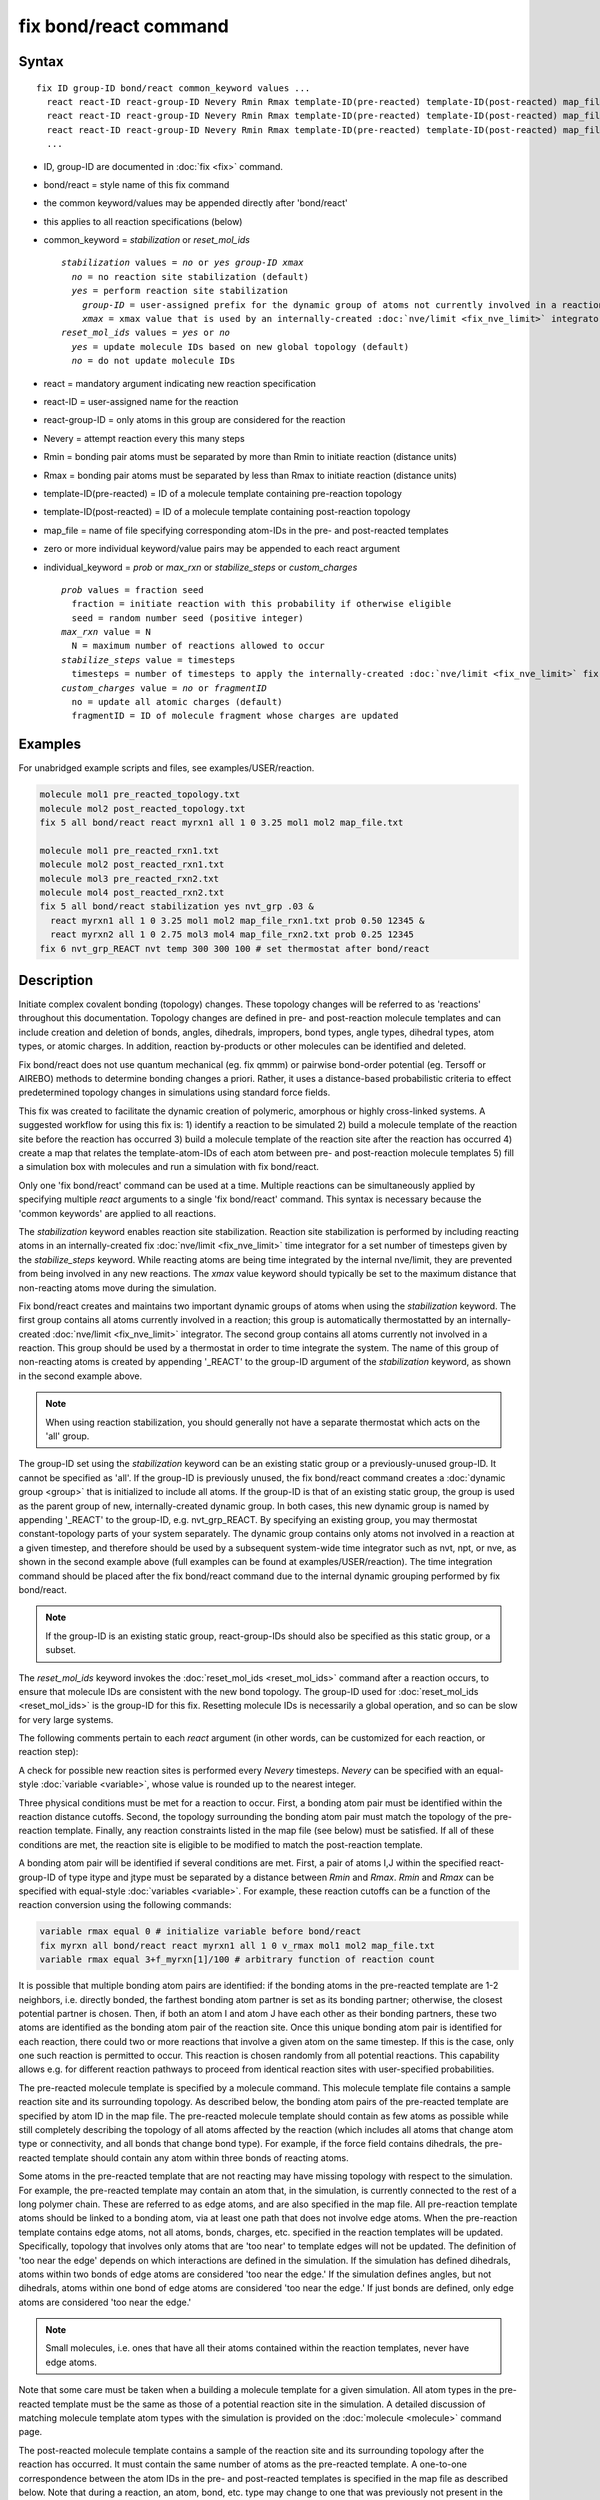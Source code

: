 .. index:: fix bond/react

fix bond/react command
======================

Syntax
""""""

.. parsed-literal::

   fix ID group-ID bond/react common_keyword values ...
     react react-ID react-group-ID Nevery Rmin Rmax template-ID(pre-reacted) template-ID(post-reacted) map_file individual_keyword values ...
     react react-ID react-group-ID Nevery Rmin Rmax template-ID(pre-reacted) template-ID(post-reacted) map_file individual_keyword values ...
     react react-ID react-group-ID Nevery Rmin Rmax template-ID(pre-reacted) template-ID(post-reacted) map_file individual_keyword values ...
     ...

* ID, group-ID are documented in :doc:`fix <fix>` command.
* bond/react = style name of this fix command
* the common keyword/values may be appended directly after 'bond/react'
* this applies to all reaction specifications (below)
* common_keyword = *stabilization* or *reset_mol_ids*

  .. parsed-literal::

       *stabilization* values = *no* or *yes* *group-ID* *xmax*
         *no* = no reaction site stabilization (default)
         *yes* = perform reaction site stabilization
           *group-ID* = user-assigned prefix for the dynamic group of atoms not currently involved in a reaction
           *xmax* = xmax value that is used by an internally-created :doc:`nve/limit <fix_nve_limit>` integrator
       *reset_mol_ids* values = *yes* or *no*
         *yes* = update molecule IDs based on new global topology (default)
         *no* = do not update molecule IDs

* react = mandatory argument indicating new reaction specification
* react-ID = user-assigned name for the reaction
* react-group-ID = only atoms in this group are considered for the reaction
* Nevery = attempt reaction every this many steps
* Rmin = bonding pair atoms must be separated by more than Rmin to initiate reaction (distance units)
* Rmax = bonding pair atoms must be separated by less than Rmax to initiate reaction (distance units)
* template-ID(pre-reacted) = ID of a molecule template containing pre-reaction topology
* template-ID(post-reacted) = ID of a molecule template containing post-reaction topology
* map_file = name of file specifying corresponding atom-IDs in the pre- and post-reacted templates
* zero or more individual keyword/value pairs may be appended to each react argument
* individual_keyword = *prob* or *max_rxn* or *stabilize_steps* or *custom_charges*

  .. parsed-literal::

         *prob* values = fraction seed
           fraction = initiate reaction with this probability if otherwise eligible
           seed = random number seed (positive integer)
         *max_rxn* value = N
           N = maximum number of reactions allowed to occur
         *stabilize_steps* value = timesteps
           timesteps = number of timesteps to apply the internally-created :doc:`nve/limit <fix_nve_limit>` fix to reacting atoms
         *custom_charges* value = *no* or *fragmentID*
           no = update all atomic charges (default)
           fragmentID = ID of molecule fragment whose charges are updated

Examples
""""""""

For unabridged example scripts and files, see examples/USER/reaction.

.. code-block:: LAMMPS

   molecule mol1 pre_reacted_topology.txt
   molecule mol2 post_reacted_topology.txt
   fix 5 all bond/react react myrxn1 all 1 0 3.25 mol1 mol2 map_file.txt

   molecule mol1 pre_reacted_rxn1.txt
   molecule mol2 post_reacted_rxn1.txt
   molecule mol3 pre_reacted_rxn2.txt
   molecule mol4 post_reacted_rxn2.txt
   fix 5 all bond/react stabilization yes nvt_grp .03 &
     react myrxn1 all 1 0 3.25 mol1 mol2 map_file_rxn1.txt prob 0.50 12345 &
     react myrxn2 all 1 0 2.75 mol3 mol4 map_file_rxn2.txt prob 0.25 12345
   fix 6 nvt_grp_REACT nvt temp 300 300 100 # set thermostat after bond/react

Description
"""""""""""

Initiate complex covalent bonding (topology) changes. These topology
changes will be referred to as 'reactions' throughout this
documentation. Topology changes are defined in pre- and post-reaction
molecule templates and can include creation and deletion of bonds,
angles, dihedrals, impropers, bond types, angle types, dihedral types,
atom types, or atomic charges. In addition, reaction by-products or
other molecules can be identified and deleted.

Fix bond/react does not use quantum mechanical (eg. fix qmmm) or
pairwise bond-order potential (eg. Tersoff or AIREBO) methods to
determine bonding changes a priori. Rather, it uses a distance-based
probabilistic criteria to effect predetermined topology changes in
simulations using standard force fields.

This fix was created to facilitate the dynamic creation of polymeric,
amorphous or highly cross-linked systems. A suggested workflow for
using this fix is: 1) identify a reaction to be simulated 2) build a
molecule template of the reaction site before the reaction has
occurred 3) build a molecule template of the reaction site after the
reaction has occurred 4) create a map that relates the
template-atom-IDs of each atom between pre- and post-reaction molecule
templates 5) fill a simulation box with molecules and run a simulation
with fix bond/react.

Only one 'fix bond/react' command can be used at a time. Multiple
reactions can be simultaneously applied by specifying multiple *react*
arguments to a single 'fix bond/react' command. This syntax is
necessary because the 'common keywords' are applied to all reactions.

The *stabilization* keyword enables reaction site stabilization.
Reaction site stabilization is performed by including reacting atoms
in an internally-created fix :doc:`nve/limit <fix_nve_limit>` time
integrator for a set number of timesteps given by the
*stabilize_steps* keyword. While reacting atoms are being time
integrated by the internal nve/limit, they are prevented from being
involved in any new reactions. The *xmax* value keyword should
typically be set to the maximum distance that non-reacting atoms move
during the simulation.

Fix bond/react creates and maintains two important dynamic groups of
atoms when using the *stabilization* keyword. The first group contains
all atoms currently involved in a reaction; this group is
automatically thermostatted by an internally-created
:doc:`nve/limit <fix_nve_limit>` integrator. The second group contains
all atoms currently not involved in a reaction. This group should be
used by a thermostat in order to time integrate the system. The name
of this group of non-reacting atoms is created by appending '_REACT'
to the group-ID argument of the *stabilization* keyword, as shown in
the second example above.

.. note::

   When using reaction stabilization, you should generally not have
   a separate thermostat which acts on the 'all' group.

The group-ID set using the *stabilization* keyword can be an existing
static group or a previously-unused group-ID. It cannot be specified
as 'all'. If the group-ID is previously unused, the fix bond/react
command creates a :doc:`dynamic group <group>` that is initialized to
include all atoms. If the group-ID is that of an existing static
group, the group is used as the parent group of new,
internally-created dynamic group. In both cases, this new dynamic
group is named by appending '_REACT' to the group-ID, e.g.
nvt_grp_REACT. By specifying an existing group, you may thermostat
constant-topology parts of your system separately. The dynamic group
contains only atoms not involved in a reaction at a given timestep,
and therefore should be used by a subsequent system-wide time
integrator such as nvt, npt, or nve, as shown in the second example
above (full examples can be found at examples/USER/reaction). The time
integration command should be placed after the fix bond/react command
due to the internal dynamic grouping performed by fix bond/react.

.. note::

   If the group-ID is an existing static group, react-group-IDs
   should also be specified as this static group, or a subset.

The *reset_mol_ids* keyword invokes the :doc:`reset_mol_ids <reset_mol_ids>`
command after a reaction occurs, to ensure that molecule IDs are
consistent with the new bond topology. The group-ID used for
:doc:`reset_mol_ids <reset_mol_ids>` is the group-ID for this fix.
Resetting molecule IDs is necessarily a global operation, and so can
be slow for very large systems.

The following comments pertain to each *react* argument (in other
words, can be customized for each reaction, or reaction step):

A check for possible new reaction sites is performed every *Nevery*
timesteps. *Nevery* can be specified with an equal-style
:doc:`variable <variable>`, whose value is rounded up to the nearest
integer.

Three physical conditions must be met for a reaction to occur. First,
a bonding atom pair must be identified within the reaction distance
cutoffs. Second, the topology surrounding the bonding atom pair must
match the topology of the pre-reaction template. Finally, any reaction
constraints listed in the map file (see below) must be satisfied. If
all of these conditions are met, the reaction site is eligible to be
modified to match the post-reaction template.

A bonding atom pair will be identified if several conditions are met.
First, a pair of atoms I,J within the specified react-group-ID of type
itype and jtype must be separated by a distance between *Rmin* and
*Rmax*\ . *Rmin* and *Rmax* can be specified with equal-style
:doc:`variables <variable>`. For example, these reaction cutoffs can
be a function of the reaction conversion using the following commands:

.. code-block:: LAMMPS

   variable rmax equal 0 # initialize variable before bond/react
   fix myrxn all bond/react react myrxn1 all 1 0 v_rmax mol1 mol2 map_file.txt
   variable rmax equal 3+f_myrxn[1]/100 # arbitrary function of reaction count

It is possible that multiple bonding atom pairs are identified: if the
bonding atoms in the pre-reacted template are  1-2 neighbors, i.e.
directly bonded, the farthest bonding atom partner is set as its
bonding partner; otherwise, the closest potential partner is chosen.
Then, if both an atom I and atom J have each other as their bonding
partners, these two atoms are identified as the bonding atom pair of
the reaction site. Once this unique bonding atom pair is identified
for each reaction, there could two or more reactions that involve a
given atom on the same timestep. If this is the case, only one such
reaction is permitted to occur. This reaction is chosen randomly from
all potential reactions. This capability allows e.g. for different
reaction pathways to proceed from identical reaction sites with
user-specified probabilities.

The pre-reacted molecule template is specified by a molecule command.
This molecule template file contains a sample reaction site and its
surrounding topology. As described below, the bonding atom pairs of
the pre-reacted template are specified by atom ID in the map file. The
pre-reacted molecule template should contain as few atoms as possible
while still completely describing the topology of all atoms affected
by the reaction (which includes all atoms that change atom type or
connectivity, and all bonds that change bond type). For example, if
the force field contains dihedrals, the pre-reacted template should
contain any atom within three bonds of reacting atoms.

Some atoms in the pre-reacted template that are not reacting may have
missing topology with respect to the simulation. For example, the
pre-reacted template may contain an atom that, in the simulation, is
currently connected to the rest of a long polymer chain. These are
referred to as edge atoms, and are also specified in the map file. All
pre-reaction template atoms should be linked to a bonding atom, via at
least one path that does not involve edge atoms. When the pre-reaction
template contains edge atoms, not all atoms, bonds, charges, etc.
specified in the reaction templates will be updated. Specifically,
topology that involves only atoms that are 'too near' to template
edges will not be updated. The definition of 'too near the edge'
depends on which interactions are defined in the simulation. If the
simulation has defined dihedrals, atoms within two bonds of edge atoms
are considered 'too near the edge.' If the simulation defines angles,
but not dihedrals, atoms within one bond of edge atoms are considered
'too near the edge.' If just bonds are defined, only edge atoms are
considered 'too near the edge.'

.. note::

   Small molecules, i.e. ones that have all their atoms contained
   within the reaction templates, never have edge atoms.

Note that some care must be taken when a building a molecule template
for a given simulation. All atom types in the pre-reacted template
must be the same as those of a potential reaction site in the
simulation. A detailed discussion of matching molecule template atom
types with the simulation is provided on the :doc:`molecule <molecule>`
command page.

The post-reacted molecule template contains a sample of the reaction
site and its surrounding topology after the reaction has occurred. It
must contain the same number of atoms as the pre-reacted template. A
one-to-one correspondence between the atom IDs in the pre- and
post-reacted templates is specified in the map file as described
below. Note that during a reaction, an atom, bond, etc. type may
change to one that was previously not present in the simulation. These
new types must also be defined during the setup of a given simulation.
A discussion of correctly handling this is also provided on the
:doc:`molecule <molecule>` command page.

.. note::

   When a reaction occurs, it is possible that the resulting
   topology/atom (e.g. special bonds, dihedrals, etc.) exceeds that of
   the existing system and reaction templates. As when inserting
   molecules, enough space for this increased topology/atom must be
   reserved by using the relevant "extra" keywords to the
   :doc:`read_data <read_data>` or :doc:`create_box <create_box>` commands.

The map file is a text document with the following format:

A map file has a header and a body. The header of map file the
contains one mandatory keyword and four optional keywords. The
mandatory keyword is 'equivalences':

.. parsed-literal::

   N *equivalences* = # of atoms N in the reaction molecule templates

The optional keywords are 'edgeIDs', 'deleteIDs', 'chiralIDs' and
'constraints':

.. parsed-literal::

   N *edgeIDs* = # of edge atoms N in the pre-reacted molecule template
   N *deleteIDs* = # of atoms N that are specified for deletion
   N *chiralIDs* = # of specified chiral centers N
   N *constraints* = # of specified reaction constraints N

The body of the map file contains two mandatory sections and four
optional sections. The first mandatory section begins with the keyword
'BondingIDs' and lists the atom IDs of the bonding atom pair in the
pre-reacted molecule template. The second mandatory section begins
with the keyword 'Equivalences' and lists a one-to-one correspondence
between atom IDs of the pre- and post-reacted templates. The first
column is an atom ID of the pre-reacted molecule template, and the
second column is the corresponding atom ID of the post-reacted
molecule template. The first optional section begins with the keyword
'EdgeIDs' and lists the atom IDs of edge atoms in the pre-reacted
molecule template. The second optional section begins with the keyword
'DeleteIDs' and lists the atom IDs of pre-reaction template atoms to
delete. The third optional section begins with the keyword 'ChiralIDs'
lists the atom IDs of chiral atoms whose handedness should be
enforced. The fourth optional section begins with the keyword
'Constraints' and lists additional criteria that must be satisfied in
order for the reaction to occur. Currently, there are five types of
constraints available, as discussed below: 'distance', 'angle',
'dihedral', 'arrhenius', and 'rmsd'.

A sample map file is given below:

----------

.. parsed-literal::

   # this is a map file

   7 equivalences
   2 edgeIDs

   BondingIDs

   3
   5

   EdgeIDs

   1
   7

   Equivalences

   1   1
   2   2
   3   3
   4   4
   5   5
   6   6
   7   7

----------

The handedness of atoms that are chiral centers can be enforced by
listing their IDs in the ChiralIDs section. A chiral atom must be
bonded to four atoms with mutually different atom types. This feature
uses the coordinates and types of the involved atoms in the
pre-reaction template to determine handedness. Three atoms bonded to
the chiral center are arbitrarily chosen, to define an oriented plane,
and the relative position of the fourth bonded atom determines the
chiral center's handedness.

Any number of additional constraints may be specified in the
Constraints section of the map file. The constraint of type 'distance'
has syntax as follows:

.. parsed-literal::

   distance *ID1* *ID2* *rmin* *rmax*

where 'distance' is the required keyword, *ID1* and *ID2* are
pre-reaction atom IDs (or molecule-fragment IDs, see below), and these
two atoms must be separated by a distance between *rmin* and *rmax*
for the reaction to occur.

The constraint of type 'angle' has the following syntax:

.. parsed-literal::

   angle *ID1* *ID2* *ID3* *amin* *amax*

where 'angle' is the required keyword, *ID1*\ , *ID2* and *ID3* are
pre-reaction atom IDs (or molecule-fragment IDs, see below), and these
three atoms must form an angle between *amin* and *amax* for the
reaction to occur (where *ID2* is the central atom). Angles must be
specified in degrees. This constraint can be used to enforce a certain
orientation between reacting molecules.

The constraint of type 'dihedral' has the following syntax:

.. parsed-literal::

   dihedral *ID1* *ID2* *ID3* *ID4* *amin* *amax* *amin2* *amax2*

where 'dihedral' is the required keyword, and *ID1*\ , *ID2*\ , *ID3*
and *ID4* are pre-reaction atom IDs (or molecule-fragment IDs, see
below). Dihedral angles are calculated in the interval (-180,180].
Refer to the :doc:`dihedral style <dihedral_style>` documentation for
further details on convention. If *amin* is less than *amax*, these
four atoms must form a dihedral angle greater than *amin* **and** less
than *amax* for the reaction to occur. If *amin* is greater than
*amax*, these four atoms must form a dihedral angle greater than
*amin* **or** less than *amax* for the reaction to occur. Angles must
be specified in degrees. Optionally, a second range of permissible
angles *amin2*-*amax2* can be specified.

For the 'distance', 'angle', and 'dihedral' constraints (explained
above), atom IDs can be replaced by pre-reaction molecule-fragment
IDs. The molecule-fragment ID must begin with a letter. The location
of the ID is the geometric center of all atom positions in the
fragment. The molecule fragment must have been defined in the
:doc:`molecule <molecule>` command for the pre-reaction template.

The constraint of type 'arrhenius' imposes an additional reaction
probability according to the temperature-dependent Arrhenius equation:

.. math::

   k = AT^{n}e^{\frac{-E_{a}}{k_{B}T}}

The Arrhenius constraint has the following syntax:

.. parsed-literal::

   arrhenius *A* *n* *E_a* *seed*

where 'arrhenius' is the required keyword, *A* is the pre-exponential
factor, *n* is the exponent of the temperature dependence, :math:`E_a`
is the activation energy (:doc:`units <units>` of energy), and *seed* is a
random number seed. The temperature is defined as the instantaneous
temperature averaged over all atoms in the reaction site, and is
calculated in the same manner as for example
:doc:`compute temp/chunk <compute_temp_chunk>`. Currently, there are no
options for additional temperature averaging or velocity-biased
temperature calculations. A uniform random number between 0 and 1 is
generated using *seed*\ ; if this number is less than the result of the
Arrhenius equation above, the reaction is permitted to occur.

The constraint of type 'rmsd' has the following syntax:

.. parsed-literal::

   rmsd *RMSDmax* *molfragment*

where 'rmsd' is the required keyword, and *RMSDmax* is the maximum
root-mean-square deviation between atom positions of the pre-reaction
template and the local reaction site (distance units), after optimal
translation and rotation of the pre-reaction template. Optionally, the
name of a molecule fragment (of the pre-reaction template) can be
specified by *molfragment*\ . If a molecule fragment is specified,
only atoms that are part of this molecule fragment are used to
determine the RMSD. A molecule fragment must have been defined in the
:doc:`molecule <molecule>` command for the pre-reaction template. For
example, the molecule fragment could consist of only the backbone
atoms of a polymer chain. This constraint can be used to enforce a
specific relative position and orientation between reacting molecules.

Once a reaction site has been successfully identified, data structures
within LAMMPS that store bond topology are updated to reflect the
post-reacted molecule template. All force fields with fixed bonds,
angles, dihedrals or impropers are supported.

A few capabilities to note: 1) You may specify as many *react*
arguments as desired. For example, you could break down a complicated
reaction mechanism into several reaction steps, each defined by its
own *react* argument. 2) While typically a bond is formed or removed
between the bonding atom pairs specified in the pre-reacted molecule
template, this is not required. 3) By reversing the order of the pre-
and post- reacted molecule templates in another *react* argument, you
can allow for the possibility of one or more reverse reactions.

The optional keywords deal with the probability of a given reaction
occurring as well as the stable equilibration of each reaction site as
it occurs:

The *prob* keyword can affect whether or not an eligible reaction
actually occurs. The fraction setting must be a value between 0.0 and
1.0, and can be specified with an equal-style :doc:`variable <variable>`.
A uniform random number between 0.0 and 1.0 is generated and the
eligible reaction only occurs if the random number is less than the
fraction. Up to N reactions are permitted to occur, as optionally
specified by the *max_rxn* keyword.

The *stabilize_steps* keyword allows for the specification of how many
timesteps a reaction site is stabilized before being returned to the
overall system thermostat. In order to produce the most physical
behavior, this 'reaction site equilibration time' should be tuned to
be as small as possible while retaining stability for a given system
or reaction step. After a limited number of case studies, this number
has been set to a default of 60 timesteps. Ideally, it should be
individually tuned for each fix reaction step. Note that in some
situations, decreasing rather than increasing this parameter will
result in an increase in stability.

The *custom_charges* keyword can be used to specify which atoms'
atomic charges are updated. When the value is set to 'no,' all atomic
charges are updated to those specified by the post-reaction template
(default). Otherwise, the value should be the name of a molecule
fragment defined in the pre-reaction molecule template. In this case,
only the atomic charges of atoms in the molecule fragment are updated.

A few other considerations:

Many reactions result in one or more atoms that are considered
unwanted by-products. Therefore, bond/react provides the option to
delete a user-specified set of atoms. These pre-reaction atoms are
identified in the map file. A deleted atom must still be included in
the post-reaction molecule template, in which it cannot be bonded to
an atom that is not deleted. In addition to deleting unwanted reaction
by-products, this feature can be used to remove specific topologies,
such as small rings, that may be otherwise indistinguishable.

Optionally, you can enforce additional behaviors on reacting atoms.
For example, it may be beneficial to force reacting atoms to remain at
a certain temperature. For this, you can use the internally-created
dynamic group named "bond_react_MASTER_group", which consists of all
atoms currently involved in a reaction. For example, adding the
following command would add an additional thermostat to the group of
all currently-reacting atoms:

.. code-block:: LAMMPS

   fix 1 bond_react_MASTER_group temp/rescale 1 300 300 10 1

.. note::

   This command must be added after the fix bond/react command, and
   will apply to all reactions.

Computationally, each timestep this fix operates, it loops over
neighbor lists (for bond-forming reactions) and computes distances
between pairs of atoms in the list. It also communicates between
neighboring processors to coordinate which bonds are created and/or
removed. All of these operations increase the cost of a timestep. Thus
you should be cautious about invoking this fix too frequently.

You can dump out snapshots of the current bond topology via the dump
local command.

----------

Restart, fix_modify, output, run start/stop, minimize info
"""""""""""""""""""""""""""""""""""""""""""""""""""""""""""

Cumulative reaction counts for each reaction are written to :doc:`binary restart files <restart>`.
These values are associated with the reaction name (react-ID).
Additionally, internally-created per-atom properties are stored to
allow for smooth restarts. None of the :doc:`fix_modify <fix_modify>`
options are relevant to this fix.

This fix computes one statistic for each *react* argument that it
stores in a global vector, of length 'number of react arguments', that
can be accessed by various :doc:`output commands <Howto_output>`. The
vector values calculated by this fix are "intensive".

These is 1 quantity for each react argument:

* (1) cumulative # of reactions occurred

No parameter of this fix can be used with the *start/stop* keywords
of the :doc:`run <run>` command.  This fix is not invoked during :doc:`energy minimization <minimize>`.

When fix bond/react is 'unfixed,' all internally-created groups are
deleted. Therefore, fix bond/react can only be unfixed after unfixing
all other fixes that use any group created by fix bond/react.

Restrictions
""""""""""""

This fix is part of the USER-REACTION package.  It is only enabled if
LAMMPS was built with that package.  See the
:doc:`Build package <Build_package>` doc page for more info.

Related commands
""""""""""""""""

:doc:`fix bond/create <fix_bond_create>`,
:doc:`fix bond/break <fix_bond_break>`,
:doc:`fix bond/swap <fix_bond_swap>`,
:doc:`dump local <dump>`, :doc:`special_bonds <special_bonds>`

Default
"""""""

The option defaults are stabilization = no, prob = 1.0, stabilize_steps = 60,
reset_mol_ids = yes, custom_charges = no

----------

.. _Gissinger:

**(Gissinger)** Gissinger, Jensen and Wise, Polymer, 128, 211 (2017).
